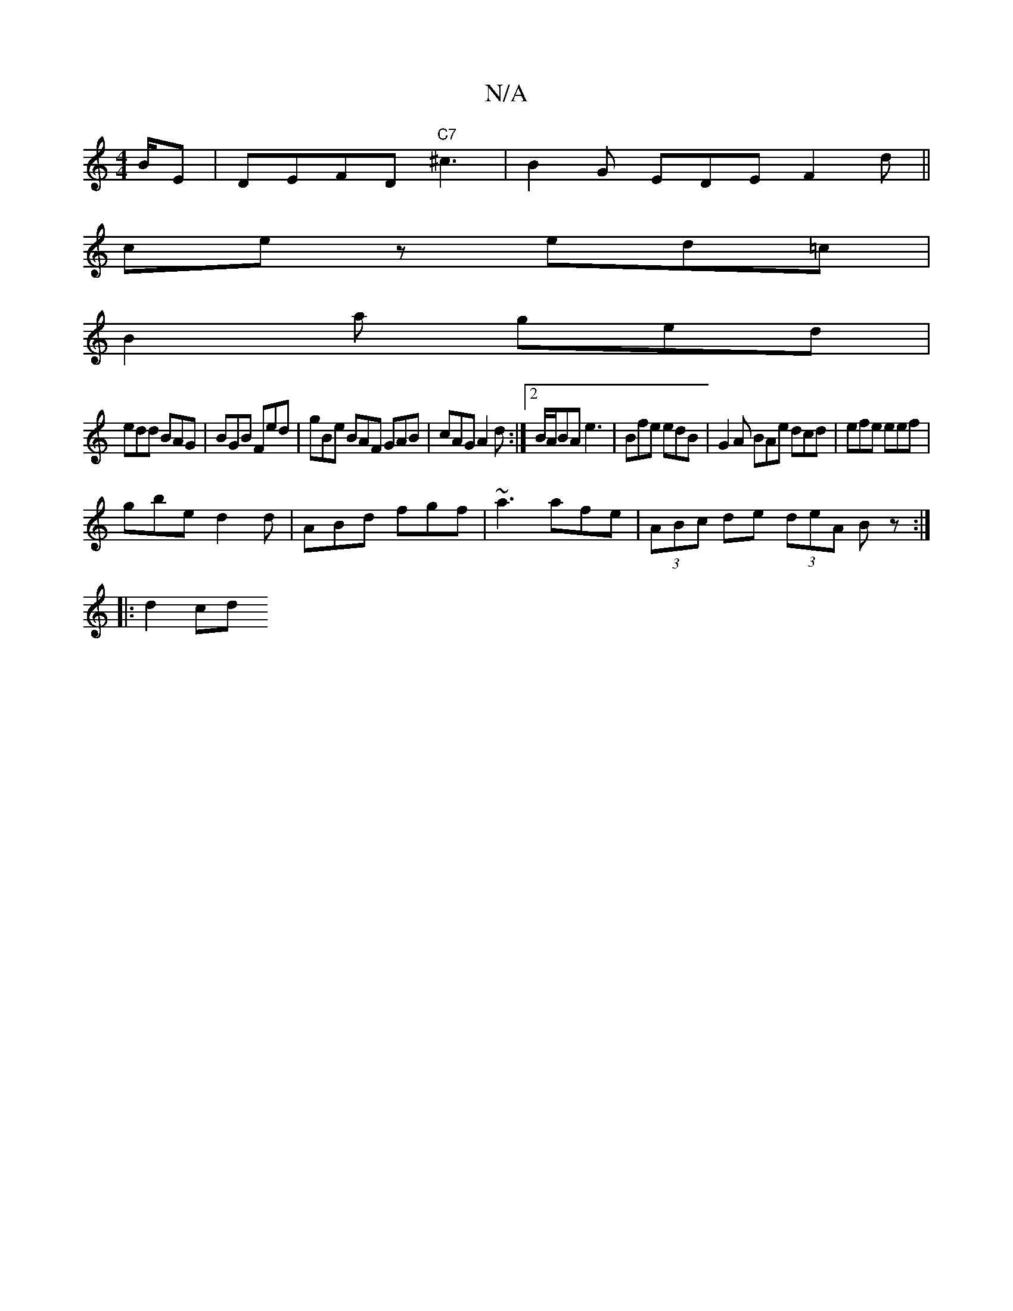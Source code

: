 X:1
T:N/A
M:4/4
R:N/A
K:Cmajor
/B/E | DEFD "C7" ^c3|B2G EDE F2d||
ce z ed=c|
B2a ged|
edd BAG|BGB Fed| gBe BAF GAB |cAG A2d:|2 B/A/BA e3 | Bfe edB | G2A BAe dcd | efe eef |
gbe d2 d | ABd fgf | ~a3 afe | (3ABc de (3deA Bz:|
|: d2cd